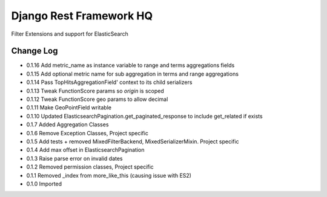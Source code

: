 ========================
Django Rest Framework HQ
========================

Filter Extensions and support for ElasticSearch

Change Log
----------

- 0.1.16  Add metric_name as instance variable to range and terms aggregations fields
- 0.1.15  Add optional metric name for sub aggregation in terms and range aggregations
- 0.1.14  Pass TopHitsAggregationField' context to its child serializers
- 0.1.13  Tweak FunctionScore params so `origin` is scoped
- 0.1.12  Tweak FunctionScore geo params to allow decimal
- 0.1.11  Make GeoPointField writable
- 0.1.10  Updated ElasticsearchPagination.get_paginated_response to include get_related if exists
- 0.1.7   Added Aggregation Classes
- 0.1.6   Remove Exception Classes, Project specific
- 0.1.5   Add tests + removed MixedFilterBackend, MixedSerializerMixin. Project specific
- 0.1.4   Add max offset in ElasticsearchPagination
- 0.1.3   Raise parse error on invalid dates
- 0.1.2   Removed permission classes, Project specific
- 0.1.1   Removed _index from more_like_this (causing issue with ES2)
- 0.1.0   Imported
